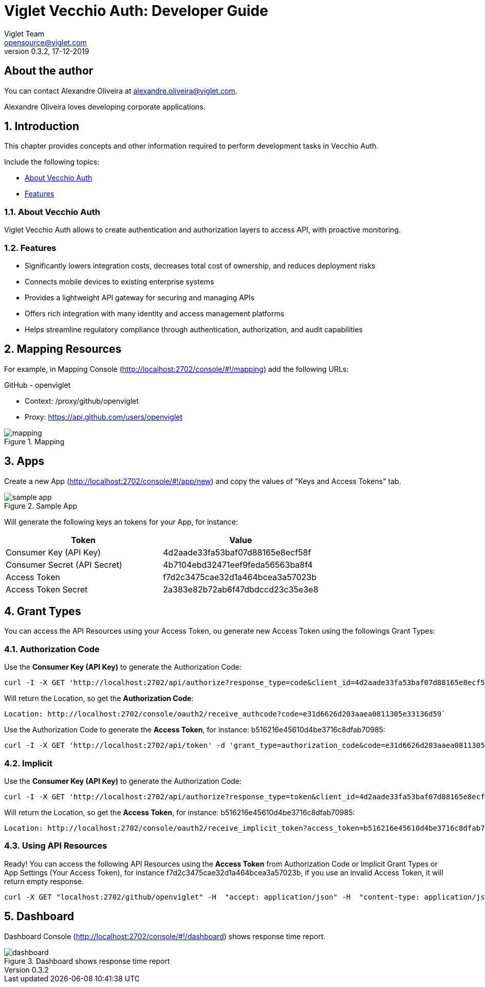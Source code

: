 = Viglet Vecchio Auth: Developer Guide
Viglet Team <opensource@viglet.com>
:page-layout: documentation
:organization: Viglet Vecchio Auth
ifdef::backend-pdf[:toc: left]
:toclevels: 5
:toc-title: Table of Content
:doctype: book
:revnumber: 0.3.2 
:revdate: 17-12-2019
:title-logo-image: image:assets/vecchio-logo.png[pdfwidth=4.25in,align=center]
:source-highlighter: rouge
:pdf-theme: viglet
:pdf-themesdir: {docdir}/../themes/
:page-breadcrumb-title: Developer Guide
:page-permalink: /vecchio/developer-guide/
:imagesdir: ../../
:page-pdf: /docs/vecchio/vecchio-developer-guide.pdf
:page-product: vecchio

== About the author

You can contact Alexandre Oliveira at alexandre.oliveira@viglet.com.

Alexandre Oliveira loves developing corporate applications.

:numbered:
== Introduction

This chapter provides concepts and other information required to perform development tasks in Vecchio Auth.

Include the following topics:

* <<About Vecchio Auth>>
* <<Features>>

=== About Vecchio Auth

Viglet Vecchio Auth allows to create authentication and authorization layers to access API, with proactive monitoring.

=== Features

* Significantly lowers integration costs, decreases total cost of ownership, and reduces deployment risks
* Connects mobile devices to existing enterprise systems
* Provides a lightweight API gateway for securing and managing APIs
* Offers rich integration with many identity and access management platforms
* Helps streamline regulatory compliance through authentication, authorization, and audit capabilities

== Mapping Resources
For example, in Mapping Console (http://localhost:2702/console/#!/mapping) add the following URLs:

GitHub - openviglet

* Context: /proxy/github/openviglet
* Proxy: https://api.github.com/users/openviglet

[#mapping-screenshot]
.Mapping
image::assets/mapping.png[]

== Apps
Create a new App (http://localhost:2702/console/#!/app/new) and copy the values of "Keys and Access Tokens" tab.

[#sample-app]
.Sample App
image::assets/sample-app.png[]

Will generate the following keys an tokens for your App, for instance:

|===
|Token |Value

|Consumer Key (API Key)
|4d2aade33fa53baf07d88165e8ecf58f

|Consumer Secret (API Secret)
|4b7104ebd32471eef9feda56563ba8f4

|Access Token
|f7d2c3475cae32d1a464bcea3a57023b

|Access Token Secret
|2a383e82b72ab6f47dbdccd23c35e3e8
|===

== Grant Types
You can access the API Resources using your Access Token, ou generate new Access Token using the followings Grant Types:

=== Authorization Code
Use the *Consumer Key (API Key)* to generate the Authorization Code:

[source,bash]
----
curl -I -X GET 'http://localhost:2702/api/authorize?response_type=code&client_id=4d2aade33fa53baf07d88165e8ecf58f&redirect_uri=http://localhost:2702/console/oauth2/receive_authcode'
----

Will return the Location, so get the *Authorization Code*:

[source,bash]
----
Location: http://localhost:2702/console/oauth2/receive_authcode?code=e31d6626d203aaea0811305e33136d59`
----

Use the Authorization Code to generate the *Access Token*, for instance: b516216e45610d4be3716c8dfab70985:

[source,bash]
----
curl -I -X GET 'http://localhost:2702/api/token' -d 'grant_type=authorization_code&code=e31d6626d203aaea0811305e33136d59'
----

=== Implicit

Use the *Consumer Key (API Key)* to generate the Authorization Code:

[source,bash]
----
curl -I -X GET 'http://localhost:2702/api/authorize?response_type=token&client_id=4d2aade33fa53baf07d88165e8ecf58f&redirect_uri=http://localhost:2702/console/oauth2/receive_implicit_token'
----

Will return the Location, so get the *Access Token*, for instance: b516216e45610d4be3716c8dfab70985:

[source,bash]
----
Location: http://localhost:2702/console/oauth2/receive_implicit_token?access_token=b516216e45610d4be3716c8dfab70985&state=xyz&token_type=bearer&expires_in=3600
----

=== Using API Resources

Ready! You can access the following API Resources using the *Access Token* from Authorization Code or Implicit Grant Types or App Settings (Your Access Token), for instance f7d2c3475cae32d1a464bcea3a57023b, if you use an invalid Access Token, it will return empty response.

[source,bash]
----
curl -X GET "localhost:2702/github/openviglet" -H  "accept: application/json" -H  "content-type: application/json" -H  "authorization: Bearer f7d2c3475cae32d1a464bcea3a57023b"
----

== Dashboard

Dashboard Console (http://localhost:2702/console/#!/dashboard) shows response time report.

[#dashboard-screenshot]
.Dashboard shows response time report
image::assets/dashboard.png[]
